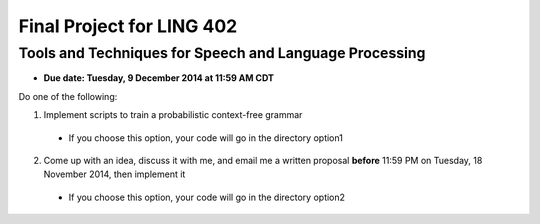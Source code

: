 ==========================
Final Project for LING 402
==========================

--------------------------------------------------------
Tools and Techniques for Speech and Language Processing
--------------------------------------------------------

* **Due date: Tuesday, 9 December 2014 at 11:59 AM CDT**


Do one of the following:

1. Implement scripts to train a probabilistic context-free grammar
  * If you choose this option, your code will go in the directory option1 

2. Come up with an idea, discuss it with me, and email me a written proposal **before** 11:59 PM on Tuesday, 18 November 2014, then implement it
  * If you choose this option, your code will go in the directory option2
